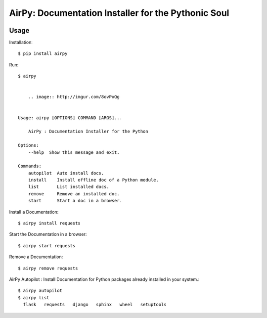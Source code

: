 AirPy: Documentation Installer for the Pythonic Soul
====================================================

.. image:: https://travis-ci.org/kevinaloys/airpy.svg

.. image:: https://pypip.in/download/airpy/badge.svg?style=flat

Usage
-----

Installation::

    $ pip install airpy
    
Run::

    $ airpy

    
        .. image:: http://imgur.com/8ovPxQg


    Usage: airpy [OPTIONS] COMMAND [ARGS]...

        AirPy : Documentation Installer for the Python

    Options:
        --help  Show this message and exit.

    Commands:
        autopilot  Auto install docs.
        install    Install offline doc of a Python module.
        list       List installed docs.
        remove     Remove an installed doc.
        start      Start a doc in a browser.


Install a Documentation::

    $ airpy install requests

Start the Documentation in a browser::
    
    $ airpy start requests

Remove a Documentation::

    $ airpy remove requests

AirPy Autopilot : Install Documentation for Python packages already installed in your system.::

    $ airpy autopilot
    $ airpy list
      flask   requests   django   sphinx   wheel   setuptools

